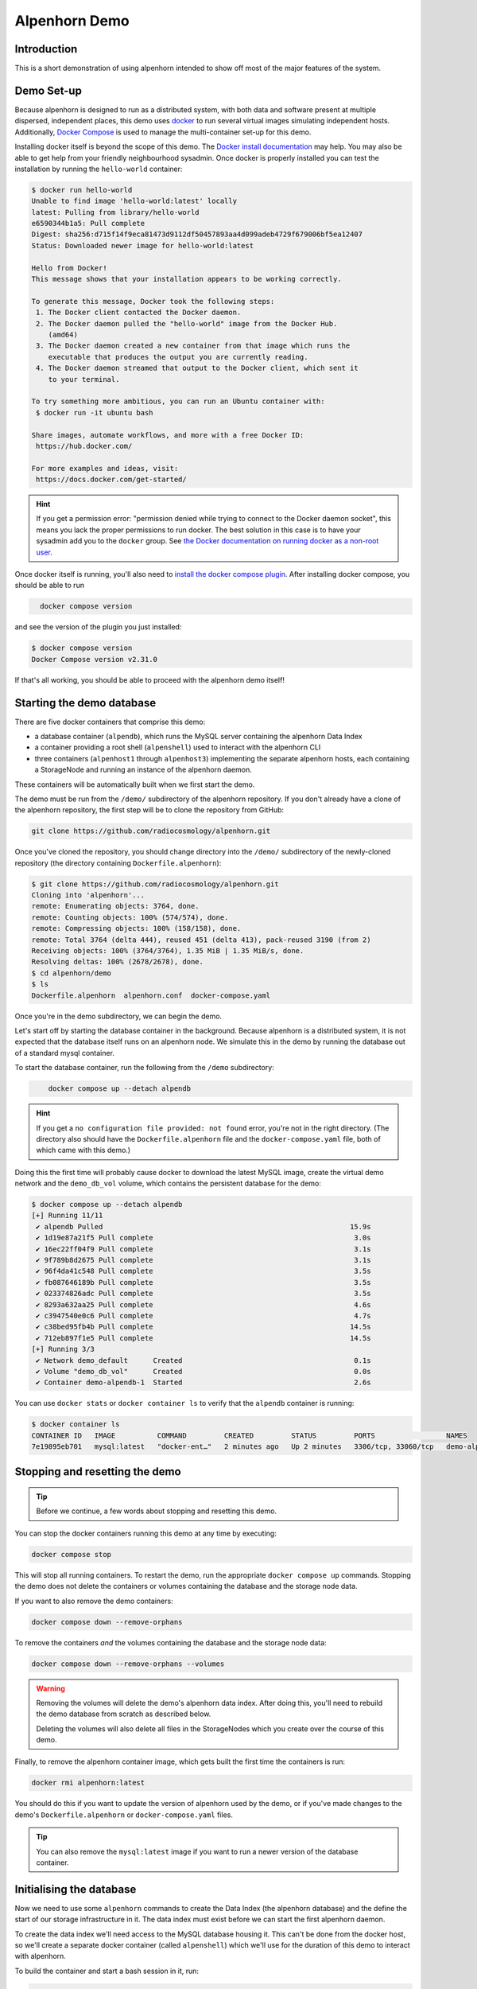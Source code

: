 Alpenhorn Demo
==============

Introduction
------------

This is a short demonstration of using alpenhorn intended to show off
most of the major features of the system.

Demo Set-up
-----------

Because alpenhorn is designed to run as a distributed system, with both
data and software present at multiple dispersed, independent places,
this demo uses `docker <https://docs.docker.com/>`__ to run several
virtual images simulating independent hosts. Additionally, `Docker
Compose <https://docs.docker.com/compose/>`__ is used to manage the
multi-container set-up for this demo.

Installing docker itself is beyond the scope of this demo. The `Docker
install
documentation <https://docs.docker.com/get-started/get-docker/>`__ may
help. You may also be able to get help from your friendly neighbourhood
sysadmin. Once docker is properly installed you can test the
installation by running the ``hello-world`` container:

.. code:: console
   :class: demohost

   $ docker run hello-world
   Unable to find image 'hello-world:latest' locally
   latest: Pulling from library/hello-world
   e6590344b1a5: Pull complete
   Digest: sha256:d715f14f9eca81473d9112df50457893aa4d099adeb4729f679006bf5ea12407
   Status: Downloaded newer image for hello-world:latest

   Hello from Docker!
   This message shows that your installation appears to be working correctly.

   To generate this message, Docker took the following steps:
    1. The Docker client contacted the Docker daemon.
    2. The Docker daemon pulled the "hello-world" image from the Docker Hub.
       (amd64)
    3. The Docker daemon created a new container from that image which runs the
       executable that produces the output you are currently reading.
    4. The Docker daemon streamed that output to the Docker client, which sent it
       to your terminal.

   To try something more ambitious, you can run an Ubuntu container with:
    $ docker run -it ubuntu bash

   Share images, automate workflows, and more with a free Docker ID:
    https://hub.docker.com/

   For more examples and ideas, visit:
    https://docs.docker.com/get-started/

.. hint::
   If you get a permission error: "permission denied while trying to connect
   to the Docker daemon socket", this means you lack the proper permissions to
   run docker.  The best solution in this case is to have your sysadmin add you
   to the ``docker`` group.  See `the Docker documentation on running docker as
   a non-root user
   <https://docs.docker.com/engine/install/linux-postinstall/#manage-docker-as-a-non-root-user>`__.

Once docker itself is running, you'll also need to `install the docker
compose plugin <https://docs.docker.com/compose/install/linux/>`__. After
installing docker compose, you should be able to run

.. code:: console
   :class: demohost

     docker compose version

and see the version of the plugin you just installed:

.. code:: console
   :class: demohost

   $ docker compose version
   Docker Compose version v2.31.0

If that's all working, you should be able to proceed with the alpenhorn
demo itself!

Starting the demo database
--------------------------

There are five docker containers that comprise this demo:

* a database container (``alpendb``), which runs the MySQL server containing
  the alpenhorn Data Index
* a container providing a root shell (``alpenshell``) used to interact
  with the alpenhorn CLI
* three containers (``alpenhost1`` through ``alpenhost3``) implementing the
  separate alpenhorn hosts, each containing a StorageNode and running an
  instance of the alpenhorn daemon.

These containers will be automatically built when we first start the
demo.

The demo must be run from the ``/demo/`` subdirectory of the alpenhorn
repository.  If you don't already have a clone of the alpenhorn repository,
the first step will be to clone the repository from GitHub:

.. code:: console
   :class: demohost

   git clone https://github.com/radiocosmology/alpenhorn.git

Once you've cloned the repository, you should change directory into the ``/demo/``
subdirectory of the newly-cloned repository (the directory containing
``Dockerfile.alpenhorn``):

.. code:: console
   :class: demohost

   $ git clone https://github.com/radiocosmology/alpenhorn.git
   Cloning into 'alpenhorn'...
   remote: Enumerating objects: 3764, done.
   remote: Counting objects: 100% (574/574), done.
   remote: Compressing objects: 100% (158/158), done.
   remote: Total 3764 (delta 444), reused 451 (delta 413), pack-reused 3190 (from 2)
   Receiving objects: 100% (3764/3764), 1.35 MiB | 1.35 MiB/s, done.
   Resolving deltas: 100% (2678/2678), done.
   $ cd alpenhorn/demo
   $ ls
   Dockerfile.alpenhorn  alpenhorn.conf  docker-compose.yaml

Once you're in the demo subdirectory, we can begin the demo.

Let's start off by starting the database container in the background.
Because alpenhorn is a distributed system, it is not expected that the
database itself runs on an alpenhorn node. We simulate this in the demo
by running the database out of a standard mysql container.

To start the database container, run the following from the ``/demo``
subdirectory:

.. code:: console
   :class: demohost

       docker compose up --detach alpendb

.. hint::
   If you get a ``no configuration file provided: not found`` error, you're
   not in the right directory. (The directory also should have the
   ``Dockerfile.alpenhorn`` file and the ``docker-compose.yaml`` file, both
   of which came with this demo.)

Doing this the first time will probably cause docker to download the
latest MySQL image, create the virtual demo network and the ``demo_db_vol``
volume, which contains the persistent database for the demo:

.. code:: console
   :class: demohost

   $ docker compose up --detach alpendb
   [+] Running 11/11
    ✔ alpendb Pulled                                                           15.9s
    ✔ 1d19e87a21f5 Pull complete                                                3.0s
    ✔ 16ec22ff04f9 Pull complete                                                3.1s
    ✔ 9f789b8d2675 Pull complete                                                3.1s
    ✔ 96f4da41c548 Pull complete                                                3.5s
    ✔ fb087646189b Pull complete                                                3.5s
    ✔ 023374826adc Pull complete                                                3.5s
    ✔ 8293a632aa25 Pull complete                                                4.6s
    ✔ c3947540e0c6 Pull complete                                                4.7s
    ✔ c38bed95fb4b Pull complete                                               14.5s
    ✔ 712eb897f1e5 Pull complete                                               14.5s
   [+] Running 3/3
    ✔ Network demo_default      Created                                         0.1s
    ✔ Volume "demo_db_vol"      Created                                         0.0s
    ✔ Container demo-alpendb-1  Started                                         2.6s

You can use ``docker stats`` or ``docker container ls`` to verify that the
``alpendb`` container is running:

.. code:: console
   :class: demohost

   $ docker container ls
   CONTAINER ID   IMAGE          COMMAND         CREATED         STATUS         PORTS                 NAMES
   7e19895eb701   mysql:latest   "docker-ent…"   2 minutes ago   Up 2 minutes   3306/tcp, 33060/tcp   demo-alpendb-1

Stopping and resetting the demo
-------------------------------

.. tip::
   Before we continue, a few words about stopping and resetting this demo.

You can stop the docker containers running this demo at any time by
executing:

.. code:: console
   :class: demohost

   docker compose stop

This will stop all running containers. To restart the demo, run the
appropriate ``docker compose up`` commands. Stopping the demo does not
delete the containers or volumes containing the database and the storage
node data.

If you want to also remove the demo containers:

.. code:: console
   :class: demohost

   docker compose down --remove-orphans

To remove the containers *and* the volumes containing the database and
the storage node data:

.. code:: console
   :class: demohost

   docker compose down --remove-orphans --volumes

.. warning::
   Removing the volumes will delete the demo's alpenhorn data index.  After
   doing this, you'll need to rebuild the demo database from scratch as
   described below.

   Deleting the volumes will also delete all files in the StorageNodes which
   you create over the course of this demo.

Finally, to remove the alpenhorn container image, which gets built the
first time the containers is run:

.. code:: console
   :class: demohost

   docker rmi alpenhorn:latest

You should do this if you want to update the version of alpenhorn used
by the demo, or if you've made changes to the demo's
``Dockerfile.alpenhorn`` or ``docker-compose.yaml`` files.

.. tip::
   You can also remove the ``mysql:latest`` image if you want to run a newer
   version of the database container.

Initialising the database
-------------------------

Now we need to use some ``alpenhorn`` commands to create the Data Index
(the alpenhorn database) and the define the start of our storage
infrastructure in it. The data index must exist before we can start the
first alpenhorn daemon.

To create the data index we'll need access to the MySQL database housing it.
This can't be done from the docker host, so we'll create a separate docker
container (called ``alpenshell``) which we'll use for the duration of this
demo to interact with alpenhorn.

To build the container and start a bash session in it, run:

.. code:: console
   :class: demohost

   docker compose run --rm alpenshell

.. note::
   The ``--rm`` option here means docker will delete the container when
   you exit it, preventing "orphan" containers.  If you forget to do this,
   and end up with warnings about orphan containers as a result, you can
   always add ``--remove-orphans`` to the command to remove the old containers.

Running this the first time will cause docker compose to build the
``alpenhorn`` docker image. This may take some time. Eventually you
should be presented with a bash prompt as root inside the ``alpenshell``
container:

.. code:: console
   :class: demohost

   $ docker compose run --rm alpenshell
   [+] Creating 1/1
    ✔ Container demo-alpendb-1  Running                                                                                     0.0s
   [+] Running 1/1
    ! alpenshell Warning pull access denied for alpenhorn, repository does not exist or may require ...                     1.1s
   [+] Building 13.4s (4/15)                                                                                      docker:default
   [+] Building 79.8s (17/17) FINISHED                                                                            docker:default
    => [alpenshell internal] load build definition from Dockerfile.alpenhorn                                                0.0s
    => => transferring dockerfile: 1.20kB                                                                                   0.0s
    => [alpenshell internal] load metadata for docker.io/library/python:latest                                              1.2s
    => [alpenshell internal] load .dockerignore                                                                             0.0s
    => => transferring context: 2B                                                                                          0.0s
    => [alpenshell internal] load build context                                                                             0.9s
    => => transferring context: 5.97MB                                                                                      0.9s
    => [alpenshell  1/11] FROM docker.io/library/python:latest@sha256:c33390eacee652aecb774f9606c263b4f76415bc83926a6777e  18.8s
    => => resolve docker.io/library/python:latest@sha256:c33390eacee652aecb774f9606c263b4f76415bc83926a6777ede0f853c6bc19   0.0s
    => => sha256:ca513cad200b13ead2c745498459eed58a6db3480e3ba6117f854da097262526 64.39MB / 64.39MB                         1.8s
    => => sha256:c33390eacee652aecb774f9606c263b4f76415bc83926a6777ede0f853c6bc19 10.04kB / 10.04kB                         0.0s
    => => sha256:1dc5d6fc8bbd1dd9e0f4a202e99e03fe9575010057e730426c379da106ad446b 6.26kB / 6.26kB                           0.0s
    => => sha256:cf05a52c02353f0b2b6f9be0549ac916c3fb1dc8d4bacd405eac7f28562ec9f2 48.49MB / 48.49MB                         1.5s
    => => sha256:63964a8518f54dc31f8df89d7f06714c7a793aa1aa08a64ae3d7f4f4f30b4ac8 24.01MB / 24.01MB                         0.9s
    => => sha256:9ceebdae2d382eb0a06dfb69d15f21a14cb8dd4e369cc93df299fb4fd9c6183b 2.32kB / 2.32kB                           0.0s
    => => sha256:c187b51b626e1d60ab369727b81f440adea9d45e97a45e137fc318be0bb7f09f 211.36MB / 211.36MB                       4.7s
    => => sha256:776493ee5e4c0d0be79a520728d8e75ad7875d3d0a20c559719ce4bdbfd1135a 6.16MB / 6.16MB                           1.8s
    => => extracting sha256:cf05a52c02353f0b2b6f9be0549ac916c3fb1dc8d4bacd405eac7f28562ec9f2                                2.8s
    => => sha256:39ca2d92e12971b595d75bc8a5333312290333b9697057fbc650aa59b5e0d79f 27.38MB / 27.38MB                         2.6s
    => => sha256:ab89b311642188180787ced631a8b087ec24cc326cc76f84a4c2cd9cf30170a1 250B / 250B                               2.0s
    => => extracting sha256:63964a8518f54dc31f8df89d7f06714c7a793aa1aa08a64ae3d7f4f4f30b4ac8                                0.7s
    => => extracting sha256:ca513cad200b13ead2c745498459eed58a6db3480e3ba6117f854da097262526                                3.2s
    => => extracting sha256:c187b51b626e1d60ab369727b81f440adea9d45e97a45e137fc318be0bb7f09f                                7.8s
    => => extracting sha256:776493ee5e4c0d0be79a520728d8e75ad7875d3d0a20c559719ce4bdbfd1135a                                0.4s
    => => extracting sha256:39ca2d92e12971b595d75bc8a5333312290333b9697057fbc650aa59b5e0d79f                                1.0s
    => => extracting sha256:ab89b311642188180787ced631a8b087ec24cc326cc76f84a4c2cd9cf30170a1                                0.0
    => [alpenshell  2/11] RUN apt-get update && apt-get install --no-install-recommends -y     vim     ssh     rsync       14.3s
    => [alpenshell  3/11] RUN pip install --no-cache-dir mysqlclient                                                        8.0s
    => [alpenshell  4/11] RUN ssh-keygen -t rsa -N '' -f /root/.ssh/id_rsa                                                  1.2s
    => [alpenshell  5/11] RUN cp /root/.ssh/id_rsa.pub /root/.ssh/authorized_keys                                           0.5s
    => [alpenshell  6/11] RUN echo 'Host *\n    StrictHostKeyChecking no\n' > /root/.ssh/config                             0.6s
    => [alpenshell  7/11] COPY demo/alpenhorn.conf /etc/alpenhorn/alpenhorn.conf                                            0.1s
    => [alpenshell  8/11] RUN mkdir /var/log/alpenhorn                                                                      0.4s
    => [alpenshell  9/11] COPY examples/pattern_importer.py /root/python/pattern_importer.py                                0.1s
    => [alpenshell 10/11] ADD . /build                                                                                      0.4s
    => [alpenshell 11/11] RUN cd /build && pip install .                                                                   32.7s
    => [alpenshell] exporting to image                                                                                      1.2s
    => => exporting layers                                                                                                  1.2s
    => => writing image sha256:fd14160332396a1c20e3fc322dfa041887d0df81d362664be82fc2637df0e57c                             0.0s
    => => naming to docker.io/library/alpenhorn                                                                             0.0s
    => [alpenshell] resolving provenance for metadata file
    root@alpenshell:/#

Once at the root prompt, we can build the data index and start
populating it.

.. tip::
   You can log out of this ``alpenshell`` container at any time during the demo.  To later re-enter it,
   simply run the ``docker compose run --rm alpenshell`` command again.

Setting up the data index
~~~~~~~~~~~~~~~~~~~~~~~~~

Creating the data index is simple, and can be accomplished by running the following
command with the ``alpenhorn`` CLI utility:

.. code:: console
   :class: demoshell

   alpenhorn db init

.. hint::
   Remember that all these ``alpenhorn`` commands need to be run inside the
   ``alpenshell`` container that we started in the last section.

On successful completion, the ``db init`` command will report the version of the
database schema used to create the Data Index:

.. code:: console
   :class: demoshell

   root@alpenshell:/# alpenhorn db init
   Data Index version 2 initialised.

.. tip::
   It's worth pointing out at this point that the ``alpenhorn`` CLI can be run from
   anywhere that has access to the alpenhorn database.  It's explicitly not necessary
   to run the CLI on a host which contains a StorageNode (or is running the daemon),
   even when using the CLI to run commands which affect that StorageNode or daemon.

Setting up the import extension
~~~~~~~~~~~~~~~~~~~~~~~~~~~~~~~

Because alpenhorn is data agnostic, it doesn't have any facilities
out-of-the-box to import files. To be able to import files, alpenhorn
needs one or more "import-detect extensions" to be loaded. For the
purposes of this demo, we'll use the simple ``pattern_importer`` example
extension provided in the ``/examples`` directory. This extension has
already been incorporated into the alpenhorn container image that we're
running, and alpenhorn has been set up to use it.

.. hint::
   The reason alpenhorn is aware of the ``pattern_importer`` extension is
   because it is listed as an extension to load in the alpenhorn config file,
   which is available in the ``alpenshell`` at ``/etc/alpenhorn/alpenhorn.conf``.

   You can also take a look at it on the docker host, in the ``/demo/``
   subdirectory out of which you're running this demo.

As explained in the documentation for the ``pattern_importer`` example, the
extension adds four new tables to the alpenhorn Data Index: ``AcqData``,
``AcqType``, ``FileData``, and ``FileType``.  Adding extra tables to the Data
Index is permitted, but caution must be used to prevent name clashes with
alpenhorn's own tables, and tables from other potential extensions.
Fortunately, for the simple case in this demo, we don't have to worry about that.

To initialise the database for the extension, run the ``demo_init``
function provided by the extension:

.. code:: console
   :class: demoshell

   python -c 'import pattern_importer; pattern_importer.demo_init()'

If you get a ``ModuleNotFoundError: No module named 'pattern_importer'``
error, you're probably not executing this command in the root-shell in
the ``alpenshell`` container.

You should see a success message:

.. code:: console
   :class: demoshell

   root@alpenshell:/# python -c 'import pattern_importer; pattern_importer.demo_init()'
   Plugin init complete.

Create the first StorageNode
~~~~~~~~~~~~~~~~~~~~~~~~~~~~

We need to start with a place to put some files. We'll create the first
`StorageNode`, which will be hosted on ``alpenhost1``. Before we can do
that, though we first need to create a `StorageGroup` to house the
node. Every `StorageNode` needs to be contained in a `StorageGroup`.
Typically each group contains only a single node, but certain group
classes support or require multiple nodes (such as the transport group
that we'll create later).

To create the group, which we'll call ``demo_storage1``, run:

.. code:: console
   :class: demoshell

   alpenhorn group create demo_storage1

This should create the group:

.. code:: console
   :class: demoshell

   root@alpenshell:/# alpenhorn group create demo_storage1
   Created storage group "demo_storage1".

.. hint::
   If instead you get an error: ``Error: Group "demo_storage1" already exists.``
   then likely you're trying to run this demo using an old instance of the database.
   In this case, you can stop the demo and delete the old database volume as
   explained above, if you want to start with a clean demo.

Now that the group is created, we can create a node within it. We'll
also call the node ``demo_storage1``. (By convention, when a
StorageGroup contains only one StorageNode, the node and group have the
same name, though that's not required.)

.. code:: console
   :class: demoshell

   alpenhorn node create demo_storage1 --group=demo_storage1 --auto-import --root=/data --host=alpenhost1

This command will create a new StorageNode called ``demo_storage1`` and
put it in the identically-named group. Auto-import (automatic monitoring for
new files) will be turned on; the mount point in the filesystem will be set
to ``/data`` and we declare it to be available on host ``alpenhost1``:

.. code:: console
   :class: demoshell

   root@alpenshell:/# alpenhorn node create demo_storage1 --group=demo_storage1 --auto-import
                 --root=/data --host=alpenhost1
   Created storage node "demo_storage1".

That's enough to get us started.

.. tip::
   You will be issuing a lot of ``alpenhorn`` commands over the course of
   this demo. We suggest leaving the ``alpenshell`` prompt open to make it more
   convenient to issue them.  If you ever need to re-open the shell, remember
   you can run ``docker compose run alpenshell`` again to re-enter it.

Start the first daemon
----------------------

Now it's time to start the first daemon. The alpenhorn container is
set-up to run the alpenhorn daemon automatically. Start it by running
the ``docker compose up`` command:

.. code:: console
   :class: demohost

   docker compose up --detach alpenhost1

Note: if you're following along with this demo, the database container
should already be running:

.. code:: console
   :class: demohost

   $ docker compose up --detach alpenhost1
   [+] Running 2/2
    ✔ Container demo-alpendb-1   Running                                                         0.0s
    ✔ Container demo-alpenhost1-1  Started                                                       0.4s

(If the database container is not running, docker compose will start it
first).

You should now check the logs for the daemon:

.. code:: console
   :class: demohost

   docker compose logs alpenhost1

(You can add ``--follow`` if you wish to have the logs continuously
update.) You'll see the alpenhorn daemon start up:

.. code:: console
   :class: demohost

   alpenhost1-1  | Feb 21 00:38:32 INFO >> [MainThread] Alpenhorn start.
   alpenhost1-1  | Feb 21 00:38:32 INFO >> [MainThread] Loading config file /etc/alpenhorn/alpenhorn.conf
   alpenhost1-1  | Feb 21 00:38:32 INFO >> [MainThread] Loading extension pattern_importer
   alpenhost1-1  | Feb 21 00:38:32 INFO >> [Worker#1] Started.
   alpenhost1-1  | Feb 21 00:38:32 INFO >> [Worker#2] Started.

Two worker threads are started because that's what's specified in the
``alpenhornd.conf`` file. It has also loaded the ``pattern_exporter``
extension, since that's also specified in the config file.

Almost immediately, the daemon will notice that there are no *active*
nodes on ``alpenhost1``. It will perform this check roughly every ten
seconds, which is the update interval time set in the ``alpenhornd.conf`` file.

.. code:: console
   :class: demohost

   alpenhost1-1  | Feb 21 00:38:32 WARNING >> [MainThread] No active nodes on host (alpenhost1)!
   alpenhost1-1  | Feb 21 00:38:32 INFO >> [MainThread] Main loop execution was 0.0s.
   alpenhost1-1  | Feb 21 00:38:32 INFO >> [MainThread] Tasks: 0 queued, 0 deferred, 0 in-progress on 2 workers
   alpenhost1-1  | Feb 21 00:38:42 WARNING >> [MainThread] No active nodes on host (alpenhost1)!
   alpenhost1-1  | Feb 21 00:38:42 INFO >> [MainThread] Main loop execution was 0.0s.
   alpenhost1-1  | Feb 21 00:38:42 INFO >> [MainThread] Tasks: 0 queued, 0 deferred, 0 in-progress on 2 workers

We can fix this by activating the node we created.

In the ``alpenshell`` container, at the root prompt, we can now activate the
node:

.. code:: console
   :class: demoshell

   alpenhorn node activate demo_storage1

Alpenhorn will acknowledge the command:

.. code:: console
   :class: demoshell

   root@alpenshell:/# alpenhorn node activate demo_storage1
   Storage node "demo_storage1" activated.

Now the daemon will find the active node, but there's still a problem:

.. code:: console
   :class: demohost

   alpenhost1-1  | Feb 21 00:40:22 INFO >> [MainThread] Node "demo_storage1" now available.
   alpenhost1-1  | Feb 21 00:40:22 WARNING >> [MainThread] Node file "/data/ALPENHORN_NODE" could not be read.
   alpenhost1-1  | Feb 21 00:40:22 WARNING >> [MainThread] Ignoring node "demo_storage1": not initialised.
   alpenhost1-1  | Feb 21 00:40:22 INFO >> [MainThread] Main loop execution was 0.0s.
   alpenhost1-1  | Feb 21 00:40:22 INFO >> [MainThread] Tasks: 0 queued, 0 deferred, 0 in-progress on 2 workers

We need to initialise the node so ``alpenhorn`` can use it. In this
case, we could do this by manually creating the ``/data/ALPENHORN_NODE``
file that it can't find. But, generally, it's easier to get alpenhorn
to initialise the node for us:

.. code:: console
   :class: demoshell

   alpenhorn node init demo_storage1

The initialisation is not performed by the alpenhorn CLI.  Instead the
CLI will create a request in the database to initialise the node:

.. code:: console
   :class: demoshell

   root@alpenshell:/# alpenhorn node init demo_storage1
   Requested initialisation of Node "demo_storage1".

.. tip::
   A node only ever needs to be initialised once, when it is first created,
   but it's always safe to run this command: a request to initialise an
   already-initialised node is simply ignored.

The daemon on ``alpenhost1`` will notice this request and you should see the
node being initialised by one of the daemon workers:

.. code:: console
   :class: demohost

   alpenhost1-1  | Feb 21 00:40:52 INFO >> [MainThread] Node "demo_storage1" now available.
   alpenhost1-1  | Feb 21 00:40:52 WARNING >> [MainThread] Node file "/data/ALPENHORN_NODE" could not be read.
   alpenhost1-1  | Feb 21 00:40:52 INFO >> [MainThread] Requesting init of node "demo_storage1".
   alpenhost1-1  | Feb 21 00:40:52 INFO >> [MainThread] Main loop execution was 0.0s.
   alpenhost1-1  | Feb 21 00:40:52 INFO >> [Worker#1] Beginning task Init Node "demo_storage1"
   alpenhost1-1  | Feb 21 00:40:52 INFO >> [MainThread] Tasks: 0 queued, 0 deferred, 1 in-progress on 2 workers
   alpenhost1-1  | Feb 21 00:40:52 WARNING >> [Worker#1] Node file "/data/ALPENHORN_NODE" could not be read.
   alpenhost1-1  | Feb 21 00:40:52 WARNING >> [Worker#1] Node file "/data/ALPENHORN_NODE" could not be read.
   alpenhost1-1  | Feb 21 00:40:52 INFO >> [Worker#1] Node "demo_storage1" initialised.
   alpenhost1-1  | Feb 21 00:40:52 INFO >> [Worker#1] Finished task: Init Node "demo_storage1"

After initialisation is complete, the daemon will finally be happy with
the Storage Node and start the auto-import monitor. The start of
auto-import triggers a "catch-up" job which searches for unknown,
pre-existing files that need import. As this is an empty node, though,
it won't find anything:

.. code:: console
   :class: demohost

   alpenhost1-1  | Feb 21 00:41:02 INFO >> [MainThread] Node "demo_storage1" now available.
   alpenhost1-1  | Feb 21 00:41:02 INFO >> [MainThread] Group "demo_storage1" now available.
   alpenhost1-1  | Feb 21 00:41:02 INFO >> [MainThread] Watching node "demo_storage1" root "/data" for auto import.
   alpenhost1-1  | Feb 21 00:41:02 INFO >> [Worker#1] Beginning task Catch-up on demo_storage1
   alpenhost1-1  | Feb 21 00:41:02 INFO >> [Worker#1] Scanning "." on "demo_storage1" for new files.
   alpenhost1-1  | Feb 21 00:41:02 INFO >> [Worker#1] Scanning ".".
   alpenhost1-1  | Feb 21 00:41:02 INFO >> [Worker#1] Finished task: Catch-up on demo_storage1
   alpenhost1-1  | Feb 21 00:41:02 INFO >> [MainThread] Node demo_storage1: 46.77 GiB available.
   alpenhost1-1  | Feb 21 00:41:02 INFO >> [MainThread] Updating node "demo_storage1".
   alpenhost1-1  | Feb 21 00:41:02 INFO >> [MainThread] Updating group "demo_storage1".
   alpenhost1-1  | Feb 21 00:41:02 INFO >> [MainThread] Main loop execution was 0.0s.
   alpenhost1-1  | Feb 21 00:41:02 INFO >> [MainThread] Tasks: 1 queued, 0 deferred, 0 in-progress on 2 workers

It will also run a job to see if there's anything needing clean-up on the
node. This "tidy up" job helps the alpenhorn daemon recover from
unexpected crashes by looking for and removing temporary files which the
alpenhorn daemon may have not been able to clean up the last time it ran.
The job is generally run when a node first becomes available to the daemon,
and then periodically after that. Again, because this is a brand-new node,
there isn't anything needing tidying:

.. code:: console
   :class: demohost

   alpenhost1-1  | Feb 21 00:41:02 INFO >> [Worker#2] Beginning task Tidy up demo_storage1
   alpenhost1-1  | Feb 21 00:41:02 INFO >> [Worker#2] Finished task: Tidy up demo_storage1
   alpenhost1-1  | Feb 21 00:41:12 INFO >> [MainThread] Node demo_storage1: 46.77 GiB available.
   alpenhost1-1  | Feb 21 00:41:12 INFO >> [MainThread] Updating node "demo_storage1".
   alpenhost1-1  | Feb 21 00:41:12 INFO >> [MainThread] Updating group "demo_storage1".
   alpenhost1-1  | Feb 21 00:41:12 INFO >> [MainThread] Main loop execution was 0.0s.
   alpenhost1-1  | Feb 21 00:41:12 INFO >> [MainThread] Tasks: 0 queued, 0 deferred, 0 in-progress on 2 workers

Importing files
---------------

Let's experiment now with importing files into alpenhorn, using both the
auto-import system and manually importing them.

What kind of files can be imported?
~~~~~~~~~~~~~~~~~~~~~~~~~~~~~~~~~~~

As mentioned before, alpenhorn itself is agnostic to data file contents.
All decisions on which files are imported into the data index are made
by the import detect extensions, which can be tailored to the specific
data being managed. For this demo, the only import detect function we're
using is the example ``pattern_importer`` extension. This extension uses
a regular expressions to match against the pathnames of candidate files
to determine whether they should be imported or not.

The ``demo_init`` function that we called earlier to initialise the
database for this demo, added one allowed ArchiveAcq name pattern
consisting of a nested directory tree with the date: ``YYYY/MM/DD`` and
two allowed ArchiveFile name patterns. The first of these is a file
called "meta.txt" in the top acquisition directory
(i.e. ``YYYY/MM/DD/meta.txt``), which provides metadata for our notional
acquisition, and then data files with the time of day, sorted further
into hourly directories (i.e. ``YYYY/MM/DD/hh/mmss.dat``).

It bears repeating: the *contents* of these files are not interesting to
alpenhorn per se, but an import detect extension may be implemented
which inspects the data of the files being imported, if desired.

We'll continue this demo by creating files with the above-mentioned
naming conventions, without much concern about the file contents.

Auto-importing files and lock files
~~~~~~~~~~~~~~~~~~~~~~~~~~~~~~~~~~~

Let's start with auto-importing files. When auto-import is turned on for
a node, like it has been for our ``demo_storage1`` node, then files will
automatically be discovered by alpenhorn as they are added to the node
filesystem.

Care must be taken when writing files to a node filesystem when
auto-import is turned on to prevent alpenhorn from trying to import a
file before it is fully written. To prevent this from happening, before
creating a file on the node filesystem, we can create a *lock file*.

For a file at the path ``AAA/BBB/name.ext``, the corresponding lock file
will be called ``AAA/BBB/.name.ext.lock`` (i.e. the name of a lock file
is the name of the file it's locking plus a leading ``.`` and a
``.lock`` suffix.

Let's create the first file we want to import into alpenhorn, first
creating it's lockfile. To do this, we'll have to log into the ``alpenhost1``
container, to gain access to the ``demo_storage1`` filesystem.  We can
start a shell in the running container using ``docker exec``:

.. code:: console
   :class: demohost

   docker compose exec alpenhost1 bash -l


Once in this root shell on ``alpenhost1``, we can create the first of our files:

.. code:: console
   :class: demonode1

   cd /data
   mkdir -p 2025/02/21
   touch 2025/02/21/.meta.txt.lock
   echo "This is the first acquisition in the alpenhorn demo" > 2025/02/21/meta.txt


.. hint::
   If the ``cd`` command returns a "No such file or directory" error, then you're
   probably trying to create the file in the ``alpenshell`` container.  That container
   doesn't have access to the ``demo_storage1`` filesystem.  You need to create the
   files inside the ``alpenhost1`` container, which you can access using the
   ``docker compose exec`` command provided above.

When creating the file in this last step, you'll see alpenhorn notice
the file, but skip it because it's locked:

.. code:: console
   :class: demohost

   alpenhost1-1  | Feb 21 23:04:21 INFO >> [Worker#1] Beginning task Import 2025/02/21/meta.txt on demo_storage1
   alpenhost1-1  | Feb 21 23:04:21 INFO >> [Worker#1] Skipping "2025/02/21/meta.txt": locked.
   alpenhost1-1  | Feb 21 23:04:21 INFO >> [Worker#1] Finished task: Import 2025/02/21/meta.txt on demo_storage1

.. note::
   In some cases file creation can cause multiple import requests to
   be scheduled. This is harmless: alpenhorn is prepared to handle multiple
   simultaneous attempts to import the same file and will only ever import
   a file once.

Once the file has been created, the lock file can be deleted, to trigger
import of the file:

.. code:: console
   :class: demonode1

   rm -f 2025/02/21/.meta.txt.lock

This will trigger alpenhorn to finally actually import the file:

.. code:: console
   :class: demohost

   alpenhost1-1  | Feb 21 23:07:07 INFO >> [Worker#1] Beginning task Import 2025/02/21/meta.txt on demo_storage1
   alpenhost1-1  | Feb 21 23:07:07 INFO >> [Worker#1] Acquisition "2025/02/21" added to DB.
   alpenhost1-1  | Feb 21 23:07:07 INFO >> [Worker#1] File "2025/02/21/meta.txt" added to DB.
   alpenhost1-1  | Feb 21 23:07:07 INFO >> [Worker#1] Imported file copy "2025/02/21/meta.txt" on node "demo_storage1".
   alpenhost1-1  | Feb 21 23:07:07 INFO >> [Worker#1] Finished task: Import 2025/02/21/meta.txt on demo_storage1

Note here that the the three lines in the middle of the daemon output
above indicate that the daemon has created three new records in the
database:

- an ``ArchiveAcq`` record for the new acquisition, with name ``2025/02/21``
- an ``ArchiveFile`` record for the new file, with name ``21/meta.txt``
  in the new acquisition
- an ``ArchiveFileCopy`` record recording that a copy of the newly-created
  ``ArchiveFile`` exists on ``demo_storage1``

You can use the alpenhorn CLI to see that this file is now present on
the ``demo_storage1`` node:

.. code:: console
   :class: demoshell

   root@alpenshell:/# alpenhorn node stats
   Name             File Count    Total Size    % Full
   -------------  ------------  ------------  --------
   demo_storage1             1          51 B         -
   root@alpenshell:/# alpenhorn file list --node=demo_storage1 --details
   File                 Size    MD5 Hash                          Registration Time             State    Size on Node
   -------------------  ------  --------------------------------  ----------------------------  -------  --------------
   2025/02/21/meta.txt  51 B    c2607e3dbaf6a1e2467b82c6a79f6b46  Fri Feb 21 23:07:08 2025 UTC  Healthy  4.000 kiB

Auto-importing files and temporary names
~~~~~~~~~~~~~~~~~~~~~~~~~~~~~~~~~~~~~~~~

Another option for writing files to a node filesystem when auto-import
is turned on, is to use a temporary name for the file which will cause
alpenhorn to decline to import the file. The import extensions which
you're using may provide a namespace for such files, as is the case with
this demo and the ``pattern_importer`` which has been configured: any
filename which does not match the patterns which were defined by the
``pattern_importer.demo_init`` function would work.

Whether or not your import extensions don't have provisions for omitting
files based on pathname, another option is to use a leading dot in the
filename of a file you're creating: alpenhorn will never import a file
whose first character is a ``.`` (dot). Note: this is only true of *file*
names: alpenhorn is still willing to import paths which contain
*directories* with leading dots in their names, assuming such names are
acceptable to at least one of your import extensions.

As an example, let's create a ``.dat`` file with a temporary name by
appending, say, ``.temp`` to the name of the file we want to create.
In the ``alpenhost1`` container:

.. code:: console
   :class: demonode1

   cd /data
   mkdir 2025/02/21/23
   echo "0 1 2 3 4 5" > 2025/02/21/23/1324.dat.temp

This file creation will be noticed by alpenhorn, but no import will
occur, because the ``pattern_exporter`` won't accept the name as valid:

.. code:: console
   :class: demohost

   alpenhost1-1  | Feb 21 23:51:59 INFO >> [Worker#1] Beginning task Import 2025/02/21/23/1324.dat.temp on demo_storage1
   alpenhost1-1  | Feb 21 23:51:59 INFO >> [Worker#1] Not importing non-acquisition path: 2025/02/21/23/1324.dat.temp
   alpenhost1-1  | Feb 21 23:51:59 INFO >> [Worker#1] Finished task: Import 2025/02/21/23/1324.dat.temp on demo_storage1

The message "Not importing non-acquisition path" means no import
extension indicated to alpenhorn that the file should be imported. If,
instead, we had used a temporary filename with a leading dot, say,
``/data/2025/02/21/23/.1324.dat``, an import task wouldn't have even
been made, since alpenhorn would have rejected the file name earlier,
before it got around to attempting to import the file.

After file is fully written, it can be moved to the correct name. On
most filesystems, this is an atomic operation:

.. code:: console
   :class: demonode1

   mv 2025/02/21/23/1324.dat.temp 2025/02/21/23/1324.dat

.. hint::
   By "atomic operation" we mean: on most filesystems there is never
   a time during execution of the ``mv`` command when the destination
   filename ``2025/02/21/23/1324.dat`` refers to a partial file.  Either
   the destination file doesn't exist, or it exists and is complete.

This will trigger import of the file:

.. code:: console
   :class: demohost

   alpenhost1-1  | Feb 21 23:52:20 INFO >> [Worker#2] Beginning task Import 2025/02/21/23/1324.dat on demo_storage1
   alpenhost1-1  | Feb 21 23:52:20 INFO >> [Worker#2] File "2025/02/21/23/1324.dat" added to DB.
   alpenhost1-1  | Feb 21 23:52:20 INFO >> [Worker#2] Imported file copy "2025/02/21/23/1324.dat" on node "demo_storage1".
   alpenhost1-1  | Feb 21 23:52:20 INFO >> [Worker#2] Finished task: Import 2025/02/21/23/1324.dat on demo_storage1

Unlike when we imported the first file, now only two new records are
created in the database, because the ``ArchiveAcq`` record already exists:

- an ``ArchiveFile`` for the new file
- an ``ArchiveFileCopy`` for the copy of the new file on ``demo_storage1``

Now there are two files on the node:

.. code:: console
   :class: demoshell

   root@alpenshell:/# alpenhorn node stats
   Name             File Count    Total Size    % Full
   -------------  ------------  ------------  --------
   demo_storage1             2          63 B         -
   root@alpenshell:/# alpenhorn file list --node=demo_storage1 --details
   File                    Size    MD5 Hash                          Registration Time             State    Size on Node
   ----------------------  ------  --------------------------------  ----------------------------  -------  --------------
   2025/02/21/23/1324.dat  12 B    4c79018e00ddef11af0b9cfc14dd3261  Fri Feb 21 23:52:21 2025 UTC  Healthy  4.000 kiB
   2025/02/21/meta.txt     51 B    c2607e3dbaf6a1e2467b82c6a79f6b46  Fri Feb 21 23:07:08 2025 UTC  Healthy  4.000 kiB

Manually importing files
~~~~~~~~~~~~~~~~~~~~~~~~

Let's now turn to the case where we *don't* have auto-import turned on
for a node. In this case there's no difficulty writing to the node,
since filesystem events won't trigger automatic attempts to import
files.

First, turn off auto-import on the node by modifying its properties:

.. code:: console
   :class: demoshell

   alpenhorn node modify demo_storage1 --no-auto-import

If you want, you can verify that auto-import has been turned off for the
node by checking its metadata after the ``modify`` command:

.. code:: console
   :class: demoshell

   root@alpenshell:/# alpenhorn node modify demo_storage1 --no-auto-import
   Node updated.
   root@alpenshell:/# alpenhorn node show demo_storage1
      Storage Node: demo_storage1
     Storage Group: demo_storage1
            Active: Yes
              Type: -
             Notes:
         I/O Class: Default

       Daemon Host: alpenhost1
    Log-in Address:
   Log-in Username:

       Auto-Import: Off
       Auto-Verify: Off
         Max Total: -
         Available: 46.47 GiB
     Min Available: -
      Last Checked: Sat Feb 22 00:03:36 2025 UTC

   I/O Config:

     none

With that done, let's create some more data files:

.. code:: console
   :class: demonode1

   cd /data
   echo "0 1 2 3 4 5" > 2025/02/21/23/1330.dat
   echo "3 4 5 6 7 8" > 2025/02/21/23/1342.dat
   echo "9 10 11 12 13" > 2025/02/21/23/1349.dat

None of these files have been added to the database. We can use the
alpenhorn CLI to see this: as far as alpenhorn is concerned, there are
still only two files on the node.

.. code:: console
   :class: demoshell

   root@alpenshell:/# alpenhorn node stats
   Name             File Count    Total Size    % Full
   -------------  ------------  ------------  --------
   demo_storage1             2          63 B         -

But, now that we've finished writing these files, we can tell alpenhorn
to import them. This can be done for an individual file:

.. code:: console
   :class: demoshell

   alpenhorn file import --register-new 2025/02/21/23/1330.dat demo_storage1

.. hint::
   The ``--register-new`` flag tells alpenhorn that it is allowed to create
   a new ``ArchiveFile`` (and, were it necessary, an ``ArchiveAcq`` record,
   too) for newly discovered files. Without this flag, alpenhorn will only
   import files which are already represented by an existing
   ``ArchiveFile``. This second mode is more appropriate in cases where a
   node should not be receiving new files.

The CLI will create an import request for this file:

.. code:: console
   :class: demoshell

   root@alpenshell:/# alpenhorn file import --register-new 2025/02/21/23/1330.dat demo_storage1
   Added new import request.

The import request should be shortly handled by the daemon:

.. code:: console
   :class: demoshell

   alpenhost1-1  | Feb 22 00:09:36 INFO >> [Worker#1] Beginning task Import 2025/02/21/23/1330.dat on demo_storage1
   alpenhost1-1  | Feb 22 00:09:36 INFO >> [Worker#1] File "2025/02/21/23/1330.dat" added to DB.
   alpenhost1-1  | Feb 22 00:09:36 INFO >> [Worker#1] Imported file copy "2025/02/21/23/1330.dat" on node "demo_storage1".
   alpenhost1-1  | Feb 22 00:09:36 INFO >> [Worker#1] Completed import request #2.
   alpenhost1-1  | Feb 22 00:09:36 INFO >> [Worker#1] Finished task: Import 2025/02/21/23/1330.dat on demo_storage1

It's also possible to tell alpenhorn to scan an entire directory for new
files:

.. code:: console
   :class: demoshell

   alpenhorn node scan demo_storage1 --register-new 2025/02/21

Which will add another import request:

.. code:: console
   :class: demoshell

   root@alpenshell:/# alpenhorn node scan demo_storage1 --register-new 2025/02/21
   Added request for scan of "2025/02/21" on Node "demo_storage1".

Now alpenhorn will scan the requested path and find the other two files
we just created:

.. code:: console
   :class: demohost

   alpenhost1-1  | Feb 22 00:12:56 INFO >> [Worker#2] Beginning task Scan "2025/02/21" on demo_storage1
   alpenhost1-1  | Feb 22 00:12:56 INFO >> [Worker#2] Scanning "2025/02/21" on "demo_storage1" for new files.
   alpenhost1-1  | Feb 22 00:12:56 INFO >> [Worker#2] Scanning "2025/02/21".
   alpenhost1-1  | Feb 22 00:12:56 INFO >> [Worker#2] Scanning "2025/02/21/23".
   alpenhost1-1  | Feb 22 00:12:56 INFO >> [Worker#1] Beginning task Import 2025/02/21/23/1349.dat on demo_storage1
   alpenhost1-1  | Feb 22 00:12:56 INFO >> [Worker#2] Completed import request #4.
   alpenhost1-1  | Feb 22 00:12:56 INFO >> [Worker#2] Finished task: Scan "2025/02/21" on demo_storage1
   alpenhost1-1  | Feb 22 00:12:56 INFO >> [Worker#2] Beginning task Import 2025/02/21/23/1342.dat on demo_storage1
   alpenhost1-1  | Feb 22 00:12:56 INFO >> [Worker#1] File "2025/02/21/23/1349.dat" added to DB.
   alpenhost1-1  | Feb 22 00:12:56 INFO >> [Worker#1] Imported file copy "2025/02/21/23/1349.dat" on node "demo_storage1".
   alpenhost1-1  | Feb 22 00:12:56 INFO >> [Worker#2] File "2025/02/21/23/1342.dat" added to DB.
   alpenhost1-1  | Feb 22 00:12:56 INFO >> [Worker#2] Imported file copy "2025/02/21/23/1342.dat" on node "demo_storage1".
   alpenhost1-1  | Feb 22 00:12:56 INFO >> [Worker#1] Finished task: Import 2025/02/21/23/1349.dat on demo_storage1
   alpenhost1-1  | Feb 22 00:12:56 INFO >> [Worker#2] Finished task: Import 2025/02/21/23/1342.dat on demo_storage1

Now there are five files on the storage node:

.. code:: console
   :class: demoshell

   root@alpenshell:/# alpenhorn node stats
   Name             File Count    Total Size    % Full
   -------------  ------------  ------------  --------
   demo_storage1             5         101 B         -

Syncing files between nodes
---------------------------

Let's now move on to syncing, or transferring, files between different
hosts.

Starting up the second and third nodes
~~~~~~~~~~~~~~~~~~~~~~~~~~~~~~~~~~~~~~

Before being able to transfer files, we need to create somewhere to
transfer them to. We'll start by creating the second storage node on the
second host:

.. code:: console
   :class: demoshell

   alpenhorn node create demo_storage2 --create-group --root=/data --host=alpenhost2

.. hint::
   The ``--create-group`` option to ``node create`` tells alpenhorn to also
   create a `StorageGroup` for the new node with the same name (i.e. the same
   thing we did manually for ``demo_storage1`` above)

This will create the second node:

.. code:: console
   :class: demoshell

   root@alpenshell:/# alpenhorn node create demo_storage2 --create-group --root=/data --host=alpenhost2
   Created storage group "demo_storage2".
   Created storage node "demo_storage2".

Let's also make sure this node gets initialised, though this won't
happen immediately, since we haven't activated the Storage Node, nor are
we running the second daemon yet.

.. code:: console
   :class: demoshell

   alpenhorn node init demo_storage2

.. hint::
   Requests created by the alpenhorn CLI, be they initialisation requests,
   import requests, or transfer requests, do not require the target node to
   be active, nor do they require an alpenhorn daemon to be managing them.
   Requests made on inactive nodes will remain pending in the database
   until they can be handled by an alpenhorn daemon instance.

You can see pending requests, including this init request, using the
alpenhorn CLI:

.. code:: console
   :class: demoshell

   root@alpenshell:/# alpenhorn node show demo_storage2 --all
      Storage Node: demo_storage2
     Storage Group: demo_storage2
            Active: No
              Type: -
             Notes:
         I/O Class: Default

       Daemon Host: alpenhost2
    Log-in Address:
   Log-in Username:

       Auto-Import: Off
       Auto-Verify: Off
         Max Total: -
         Available: -
     Min Available: -
      Last Checked: -

   I/O Config:

     none

   Stats:

       Total Files: 0
        Total Size: -
             Usage: -%

   Pending import requests:

   Path         Scan    Register New    Request Time
   -----------  ------  --------------  -------------------
   [Node Init]  -       -               2025-02-26 22:54:14

   Pending outbound transfers:

   Dest. Group    Request Count    Total Size
   -------------  ---------------  ------------

   Auto-actions:

     none

.. note::
   Node init requests are handled, under the hood, as a special kind of
   import request, which is why the Node Init request appears in the import
   request table.

This node is initially empty:

.. code:: console
   :class: demoshell

   root@alpenshell:/# alpenhorn node stats
   Name             File Count    Total Size    % Full
   -------------  ------------  ------------  --------
   demo_storage1             5         101 B         -
   demo_storage2             0             -         -

Before starting transfers we have to record log-in details for the hosts
containing the nodes. alpenhorn uses SSH to log in to remote nodes when
performing transfers, meaning we need to specify a username and login-in
address for the node. For ``demo_storage1``, which is already active we
can do this by modifying the node record:

.. code:: console
   :class: demoshell

   alpenhorn node modify demo_storage1 --username root --address alpenhost1

For the second node, we can do it when we activate it. We could have
also specified these values when we created the node:

.. code:: console
   :class: demoshell

   alpenhorn node activate demo_storage2 --username root --address alpenhost2

.. tip::
   It's very important to distinguish the name used for a node's *host*
   (where the daemon managing the node is running) and the node's *address*
   (the name or IP address used by remote daemons to access the node via SSH).
   Often these two fields have the same value, but there's no requirement that
   they do.

Let's start up the second alpenhorn container to get the second node
running:

.. code:: console
   :class: demohost

   docker compose up --detach alpenhost2

You can monitor this nodes in the same way you did with alpenhost1:

.. code:: console
   :class: demohost

   docker compose logs alpenhost2

but it's also possible to monitor all nodes at once:

.. code:: console
   :class: demohost

   docker compose logs --follow

For now, the new node should initialise itself, and then idle: there are
no pending requests:

.. code:: console
   :class: demohost

   alpenhost2-1  | Feb 26 23:05:02 INFO >> [MainThread] Node "demo_storage2" now available.
   alpenhost2-1  | Feb 26 23:05:02 WARNING >> [MainThread] Node file "/data/ALPENHORN_NODE" could not be read.
   alpenhost2-1  | Feb 26 23:05:02 INFO >> [MainThread] Requesting init of node "demo_storage2".
   alpenhost2-1  | Feb 26 23:05:02 INFO >> [MainThread] Main loop execution was 0.0s.
   alpenhost2-1  | Feb 26 23:05:02 INFO >> [MainThread] Tasks: 1 queued, 0 deferred, 0 in-progress on 2 workers
   alpenhost2-1  | Feb 26 23:05:02 INFO >> [Worker#1] Beginning task Init Node "demo_storage2"
   alpenhost2-1  | Feb 26 23:05:02 WARNING >> [Worker#1] Node file "/data/ALPENHORN_NODE" could not be read.
   alpenhost2-1  | Feb 26 23:05:02 WARNING >> [Worker#1] Node file "/data/ALPENHORN_NODE" could not be read.
   alpenhost2-1  | Feb 26 23:05:02 INFO >> [Worker#1] Node "demo_storage2" initialised.
   alpenhost2-1  | Feb 26 23:05:02 INFO >> [Worker#1] Finished task: Init Node "demo_storage2"
   alpenhost2-1  | Feb 26 23:05:12 INFO >> [MainThread] Node "demo_storage2" now available.
   alpenhost2-1  | Feb 26 23:05:12 INFO >> [MainThread] Group "demo_storage2" now available.
   alpenhost2-1  | Feb 26 23:05:12 INFO >> [MainThread] Node demo_storage2: 45.51 GiB available.
   alpenhost2-1  | Feb 26 23:05:12 INFO >> [MainThread] Updating node "demo_storage2".
   alpenhost2-1  | Feb 26 23:05:12 INFO >> [MainThread] Updating group "demo_storage2".
   alpenhost2-1  | Feb 26 23:05:12 INFO >> [MainThread] Main loop execution was 0.0s.
   alpenhost2-1  | Feb 26 23:05:12 INFO >> [MainThread] Tasks: 1 queued, 0 deferred, 0 in-progress on 2 workers
   alpenhost2-1  | Feb 26 23:05:12 INFO >> [Worker#1] Beginning task Tidy up demo_storage2
   alpenhost2-1  | Feb 26 23:05:12 INFO >> [Worker#1] Finished task: Tidy up demo_storage2

Transferring a file
~~~~~~~~~~~~~~~~~~~

The alpenhorn daemon has the ability to transfer files between Storage
Nodes. To trigger file movement, we need to issue sync or transfer
requests. Transfer requests *always* request movement of a file from a
Storage Node into a Storage Group. Because all the groups we have for
now have a single node in them, this distinction isn't terribly
important, but we'll revisit this later, when we experiment with
multi-node groups.

We can transfer any existing file explicitly by issuing a transfer
request for it:

.. code:: console
   :class: demoshell

   alpenhorn file sync --from demo_storage1 --to demo_storage2 2025/02/21/meta.txt

This will submit a new transfer request:

.. code:: console
   :class: demoshell

   root@alpenshell:/# alpenhorn file sync --from demo_storage1 --to demo_storage2 2025/02/21/meta.txt
   Request submitted.

Transfers are always handled on the receiving side (that is: by the daemon
which considers the destination StorageGroup to be available). After, perhaps,
a short while, the daemon on ``alpenhost2`` will notice this request. First,
it will look at the local filesystem to see if the requested file
already exists. If it did, there would be no need for a transfer:

.. code:: console
   :class: demohost

   alpenhost2-1  | Feb 26 23:18:52 INFO >> [Worker#2] Beginning task Pre-pull search for 2025/02/21/meta.txt in demo_storage2
   alpenhost2-1  | Feb 26 23:18:52 INFO >> [Worker#2] Finished task: Pre-pull search for 2025/02/21/meta.txt in demo_storage2

But, in this case, the search will fail to find an existing copy of the
file, so then a file transfer will be started:

.. code:: console
   :class: demohost

   alpenhost2-1  | Feb 26 23:18:52 INFO >> [Worker#1] Beginning task AFCR#1: demo_storage1 -> demo_storage2
   alpenhost2-1  | Feb 26 23:18:52 INFO >> [Worker#1] Creating directory "/data/2025/02/21".
   alpenhost2-1  | Feb 26 23:18:52 INFO >> [Worker#1] Pulling remote file 2025/02/21/meta.txt using rsync
   alpenhost2-1  | Feb 26 23:18:52 INFO >> [Worker#1] Pull of 2025/02/21/meta.txt complete. Transferred 51 B in 0.4s [139 B/s]
   alpenhost2-1  | Feb 26 23:18:52 INFO >> [Worker#1] Finished task: AFCR#1: demo_storage1 -> demo_storage2

.. note::
   The default tool for remote transfers is ``rsync``, but alpenhorn will
   also try to use `bbcp <https://www.slac.stanford.edu/~abh/bbcp/>`__, a
   GridFTP implementation, which may allow for higher-rate transfers, if it
   is available on to the daemon.

Now there is one file on ``demo_storage2``:

.. code:: console
   :class: demoshell

   root@alpenshell:/# alpenhorn node stats
   Name             File Count    Total Size    % Full
   -------------  ------------  ------------  --------
   demo_storage1             5         101 B         -
   demo_storage2             1          51 B         -

You can check the filesystem on ``alpenhost2`` (by, say, running a ``find`` command)
to see that this file now exists on that node:

.. code:: console
   :class: demonode1

   root@alpenhost1# find /data
   /data
   /data/ALPENHORN_NODE
   /data/2025
   /data/2025/02
   /data/2025/02/21
   /data/2025/02/21/meta.txt

Bulk transfers
~~~~~~~~~~~~~~

Rather than the tedious operation of requesting individual files to be
transferred, it is more typical to request *all* files present on a source
node and absent from a destination group be transferred:

.. code:: console
   :class: demoshell

   alpenhorn node sync demo_storage1 demo_storage2 --show-files

This will cause the alpenhorn CLI to create transfer requests for all
files which are present on ``demo_storage1`` but not present on
``demo_storage2``.

This command will require confirmation:

.. code:: console
   :class: demoshell

   root@alpenshell:/# alpenhorn node sync demo_storage1 demo_storage2 --show-files
   Would sync 4 files (50 B) from Node "demo_storage1" to Group "demo_storage2":

   2025/02/21/23/1324.dat
   2025/02/21/23/1330.dat
   2025/02/21/23/1342.dat
   2025/02/21/23/1349.dat

   Continue? [y/N]: y

   Syncing 4 files (50 B) from Node "demo_storage1" to Group "demo_storage2".

   Added 4 new copy requests.

.. hint::
   Although there are five files on the node, only four of them will be
   transferred, because the first file we transferred is already on
   ``demo_storage2``.

The daemon on alpenhost2 will churn through these requests:

.. code:: console
   :class: demohost

   alpenhost2-1  | Feb 26 23:34:32 INFO >> [Worker#2] Beginning task Pre-pull search for 2025/02/21/23/1330.dat in demo_storage2
   alpenhost2-1  | Feb 26 23:34:32 INFO >> [Worker#2] Finished task: Pre-pull search for 2025/02/21/23/1330.dat in demo_storage2
   alpenhost2-1  | Feb 26 23:34:32 INFO >> [Worker#1] Beginning task AFCR#2: demo_storage1 -> demo_storage2
   alpenhost2-1  | Feb 26 23:34:32 INFO >> [Worker#2] Beginning task Pre-pull search for 2025/02/21/23/1324.dat in demo_storage2
   alpenhost2-1  | Feb 26 23:34:32 INFO >> [Worker#1] Creating directory "/data/2025/02/21/23".
   alpenhost2-1  | Feb 26 23:34:32 INFO >> [Worker#2] Finished task: Pre-pull search for 2025/02/21/23/1324.dat in demo_storage2
   alpenhost2-1  | Feb 26 23:34:32 INFO >> [Worker#2] Beginning task AFCR#3: demo_storage1 -> demo_storage2
   alpenhost2-1  | Feb 26 23:34:32 INFO >> [Worker#2] Pulling remote file 2025/02/21/23/1324.dat using rsync
   alpenhost2-1  | Feb 26 23:34:32 INFO >> [Worker#1] Pulling remote file 2025/02/21/23/1330.dat using rsync
   alpenhost2-1  | Feb 26 23:34:32 INFO >> [MainThread] Main loop execution was 0.1s.
   alpenhost2-1  | Feb 26 23:34:32 INFO >> [MainThread] Tasks: 2 queued, 0 deferred, 2 in-progress on 2 workers
   alpenhost2-1  | Feb 26 23:34:32 INFO >> [Worker#2] Pull of 2025/02/21/23/1324.dat complete. Transferred 12 B in 0.3s [36 B/s]
   alpenhost2-1  | Feb 26 23:34:32 INFO >> [Worker#1] Pull of 2025/02/21/23/1330.dat complete. Transferred 12 B in 0.3s [36 B/s]
   alpenhost2-1  | Feb 26 23:34:32 INFO >> [Worker#2] Finished task: AFCR#3: demo_storage1 -> demo_storage2
   alpenhost2-1  | Feb 26 23:34:32 INFO >> [Worker#1] Finished task: AFCR#2: demo_storage1 -> demo_storage2
   alpenhost2-1  | Feb 26 23:34:32 INFO >> [Worker#2] Beginning task Pre-pull search for 2025/02/21/23/1349.dat in demo_storage2
   alpenhost2-1  | Feb 26 23:34:32 INFO >> [Worker#1] Beginning task Pre-pull search for 2025/02/21/23/1342.dat in demo_storage2
   alpenhost2-1  | Feb 26 23:34:32 INFO >> [Worker#2] Finished task: Pre-pull search for 2025/02/21/23/1349.dat in demo_storage2
   alpenhost2-1  | Feb 26 23:34:32 INFO >> [Worker#2] Beginning task AFCR#4: demo_storage1 -> demo_storage2
   alpenhost2-1  | Feb 26 23:34:32 INFO >> [Worker#1] Finished task: Pre-pull search for 2025/02/21/23/1342.dat in demo_storage2
   alpenhost2-1  | Feb 26 23:34:32 INFO >> [Worker#1] Beginning task AFCR#5: demo_storage1 -> demo_storage2
   alpenhost2-1  | Feb 26 23:34:32 INFO >> [Worker#2] Pulling remote file 2025/02/21/23/1349.dat using rsync
   alpenhost2-1  | Feb 26 23:34:32 INFO >> [Worker#1] Pulling remote file 2025/02/21/23/1342.dat using rsync
   alpenhost2-1  | Feb 26 23:34:32 INFO >> [Worker#1] Pull of 2025/02/21/23/1342.dat complete. Transferred 12 B in 0.4s [32 B/s]
   alpenhost2-1  | Feb 26 23:34:32 INFO >> [Worker#2] Pull of 2025/02/21/23/1349.dat complete. Transferred 14 B in 0.4s [37 B/s]
   alpenhost2-1  | Feb 26 23:34:32 INFO >> [Worker#1] Finished task: AFCR#5: demo_storage1 -> demo_storage2
   alpenhost2-1  | Feb 26 23:34:32 INFO >> [Worker#2] Finished task: AFCR#4: demo_storage1 -> demo_storage2

And eventually all files will be transferred to ``alpenhost2``:

.. code:: console
   :class: demoshell

   root@alpenshell:/# alpenhorn node stats
   Name             File Count    Total Size    % Full
   -------------  ------------  ------------  --------
   demo_storage1             5         101 B         -
   demo_storage2             5         101 B         -

.. hint::
   If you were to try the identical sync request a second time, after
   ``alpenhost2`` has finished all the transfers, alpenhorn will decide that
   nothing needs transferring and respond with "No files to sync".

One last note on the ``node sync`` command: if you prefer thinking about
the destination side of transfers, you can use ``group sync`` to perform
the same task.

The command

.. code:: console
   :class: demoshell

   alpenhorn node sync demo_storage1 demo_storage2 --show-files

is equivalent to

.. code:: console
   :class: demoshell

   alpenhorn group sync demo_storage2 demo_storage1 --show-files

though note that with ``node sync`` the arguments are source node and
then destination group but with ``group sync`` these are reversed: the
first argument is the destination group and the second argument the
source node.

Dealing with corruption
-----------------------

More than just helping you copy files around, alpenhorn can monitor your
files for corruption.

MD5 Digest Hashes
~~~~~~~~~~~~~~~~~

Although, as mentioned earlier, alpenhorn doesn't really know what's in
the files its managing, whenever it registers a new file, it computes
the MD5 digest hash for the file. This means that, if a file is changed
after registration, alpenhorn can detect this change by re-computing the
MD5 hash and comparing it to the hash value it recorded when first
registering the file.

You can see the stored hash value for a file using the alpenhorn CLI:

.. code:: console
   :class: demoshell

   root@alpenshell:/# alpenhorn file show 2025/02/21/23/1324.dat
          Name: 23/1324.dat
   Acquisition: 2025/02/21
          Path: 2025/02/21/23/1324.dat

          Size: 12 B
      MD5 Hash: 4c79018e00ddef11af0b9cfc14dd3261
    Registered: Thu Mar  6 22:54:37 2025 UTC

If we were to manually compute the MD5 digest for this file (in, say, the
``alpenhost1`` container) we would get the same result:

.. code:: console
   :class: demonode1

   root@alpenhost1:/data# md5sum 2025/02/21/23/1324.dat
   4c79018e00ddef11af0b9cfc14dd3261  2025/02/21/23/1324.dat

Let's corrupt a file by changing its contents on ``alpenhost1``:

.. code:: console
   :class: demonode1

   cd /data
   echo "bad data" > 2025/02/21/23/1324.dat

Now if we manually compute the MD5 hash, we can see that's it's
different than what alpenhorn has recorded:

.. code:: console
   :class: demonode1

   root@alpenhost1:/data# md5sum 2025/02/21/23/1324.dat
   3412f7b66a30b90ae3d3085c96615f00  2025/02/21/23/1324.dat

However, alpenhorn hasn't noticed this:

.. code:: console
   :class: demoshell

   root@alpenshell:/# alpenhorn node stats --extra-stats
   Name             File Count    Total Size    % Full    Corrupt Files    Suspect Files    Missing Files
   -------------  ------------  ------------  --------  ---------------  ---------------  ---------------
   demo_storage1             5         101 B         -                -                -                -
   demo_storage2             5         101 B         -                -                -                -

It still lists no corrupt files on ``demo_storage1``. This is because
alpenhorn doesn't normally automatically detect corruption to files it
is managing. You can turn on "auto-verify" on a node, but that won't
result in instantaneous detection of corruption either, and can be I/O
expensive, (and, so, should be used with caution).

In some cases, file corruption will be detected by alpenhorn when copying
an unexpectedly corrupt file from one node to another. For now, we can
manually request a verification of the file. We'll do this by requesting
verification for the entire acquisition, even though we've only corrupted
one of the files.

To request verification of all files in the acquisition on the node
``demo_storage1``, run:

.. code:: console
   :class: demoshell

   alpenhorn node verify --all --acq=2025/02/21 demo_storage1

You will have to confirm this request:

.. code:: console
   :class: demoshell

   root@alpenshell:/# alpenhorn node verify --all --acq=2025/02/21 demo_storage1
   Would request verification of 5 files (101 B).

   Continue? [y/N]: y

   Requesting verification of 5 files (101 B).
   Updated 5 files.

The daemon on ``alpenhost1`` will respond to this command by re-verifying
all files in that acquisition:

.. code:: console
   :class: demohost

   alpenhost1-1  | Mar 07 01:48:25 INFO >> [MainThread] Checking copy "2025/02/21/meta.txt" on node demo_storage1.
   alpenhost1-1  | Mar 07 01:48:25 INFO >> [MainThread] Checking copy "2025/02/21/23/1324.dat" on node demo_storage1.
   alpenhost1-1  | Mar 07 01:48:25 INFO >> [MainThread] Checking copy "2025/02/21/23/1330.dat" on node demo_storage1.
   alpenhost1-1  | Mar 07 01:48:25 INFO >> [MainThread] Checking copy "2025/02/21/23/1349.dat" on node demo_storage1.
   alpenhost1-1  | Mar 07 01:48:25 INFO >> [MainThread] Checking copy "2025/02/21/23/1342.dat" on node demo_storage1.
   alpenhost1-1  | Mar 07 01:48:25 ERROR >> [Worker#2] File 2025/02/21/23/1324.dat on node demo_storage1 is corrupt! Size: 9; expected: 12
   alpenhost1-1  | Mar 07 01:48:25 INFO >> [Worker#2] Updating file copy #2 for file 2025/02/21/23/1324.dat on node demo_storage1.
   alpenhost1-1  | Mar 07 01:48:25 INFO >> [MainThread] Updating group "demo_storage1".
   alpenhost1-1  | Mar 07 01:48:25 INFO >> [Worker#2] Finished task: Check file 2025/02/21/23/1324.dat on demo_storage1
   alpenhost1-1  | Mar 07 01:48:25 INFO >> [Worker#2] Beginning task Check file 2025/02/21/23/1330.dat on demo_storage1
   alpenhost1-1  | Mar 07 01:48:25 INFO >> [MainThread] Main loop execution was 0.0s.
   alpenhost1-1  | Mar 07 01:48:25 INFO >> [Worker#1] File 2025/02/21/meta.txt on node demo_storage1 is A-OK!
   alpenhost1-1  | Mar 07 01:48:25 INFO >> [MainThread] Tasks: 2 queued, 0 deferred, 2 in-progress on 2 workers
   alpenhost1-1  | Mar 07 01:48:25 INFO >> [Worker#1] Updating file copy #1 for file 2025/02/21/meta.txt on node demo_storage1.
   alpenhost1-1  | Mar 07 01:48:25 INFO >> [Worker#1] Finished task: Check file 2025/02/21/meta.txt on demo_storage1
   alpenhost1-1  | Mar 07 01:48:25 INFO >> [Worker#1] Beginning task Check file 2025/02/21/23/1349.dat on demo_storage1
   alpenhost1-1  | Mar 07 01:48:25 INFO >> [Worker#2] File 2025/02/21/23/1330.dat on node demo_storage1 is A-OK!
   alpenhost1-1  | Mar 07 01:48:25 INFO >> [Worker#2] Updating file copy #3 for file 2025/02/21/23/1330.dat on node demo_storage1.
   alpenhost1-1  | Mar 07 01:48:25 INFO >> [Worker#2] Finished task: Check file 2025/02/21/23/1330.dat on demo_storage1
   alpenhost1-1  | Mar 07 01:48:25 INFO >> [Worker#2] Beginning task Check file 2025/02/21/23/1342.dat on demo_storage1
   alpenhost1-1  | Mar 07 01:48:25 INFO >> [Worker#1] File 2025/02/21/23/1349.dat on node demo_storage1 is A-OK!
   alpenhost1-1  | Mar 07 01:48:25 INFO >> [Worker#1] Updating file copy #4 for file 2025/02/21/23/1349.dat on node demo_storage1.
   alpenhost1-1  | Mar 07 01:48:25 INFO >> [Worker#2] File 2025/02/21/23/1342.dat on node demo_storage1 is A-OK!
   alpenhost1-1  | Mar 07 01:48:25 INFO >> [Worker#2] Updating file copy #5 for file 2025/02/21/23/1342.dat on node demo_storage1.
   alpenhost1-1  | Mar 07 01:48:25 INFO >> [Worker#1] Finished task: Check file 2025/02/21/23/1349.dat on demo_storage1
   alpenhost1-1  | Mar 07 01:48:25 INFO >> [Worker#2] Finished task: Check file 2025/02/21/23/1342.dat on demo_storage1

As you can see, it has discovered our corruption of ``2025/02/21/23/1324.dat``,
and also verified that the other files are not corrupt.

Now if we check the node stats, we can see one corrupt file on this
node.

.. code:: console
   :class: demoshell

   root@alpenshell:/# alpenhorn node stats --extra-stats
   Name             File Count    Total Size    % Full    Corrupt Files    Suspect Files    Missing Files
   -------------  ------------  ------------  --------  ---------------  ---------------  ---------------
   demo_storage1             4          89 B         -                1                -                -
   demo_storage2             5         101 B         -                -                -                -
   root@alpenshell:/# alpenhorn file state 2025/02/21/23/1324.dat demo_storage1
   Corrupt Ready

Also note that the file count for ``demo_storage1`` is down to four: a
known corrupt file is not considered "present" on a node, since it doesn't
provide the expected data.

Recovering corrupt files
------------------------

The standard way to recover a corrupt file copy is to re-transfer a
known-good copy of the file over top of the corrupt version. We can do
this by syncing the file back from ``alpenhost2``:

.. code:: console
   :class: demoshell

   alpenhorn node sync demo_storage2 demo_storage1

It will tell you there is only one file to transfer (the corrupt file)
and ask for confirmation:

.. code:: console
   :class: demoshell

   root@alpenshell:/# alpenhorn node sync demo_storage2 demo_storage1
   Would sync 1 file (12 B) from Node "demo_storage2" to Group "demo_storage1".

   Continue? [y/N]: y

   Syncing 1 file (12 B) from Node "demo_storage2" to Group "demo_storage1".

   Added 1 new copy request.

Wait for the daemon on ``alpenhost1`` to pull the file from ``alpenhost2``:

.. code:: console
   :class: demohost

   alpenhost1-1  | Mar 07 01:52:15 INFO >> [Worker#1] Beginning task AFCR#6: demo_storage2 -> demo_storage1
   alpenhost1-1  | Mar 07 01:52:15 INFO >> [MainThread] Tasks: 0 queued, 0 deferred, 1 in-progress on 2 workers
   alpenhost1-1  | Mar 07 01:52:15 INFO >> [Worker#1] Pulling remote file 2025/02/21/23/1324.dat using rsync
   alpenhost1-1  | Mar 07 01:52:15 INFO >> [Worker#1] Pull of 2025/02/21/23/1324.dat complete. Transferred 12 B in 0.4s [32 B/s]
   alpenhost1-1  | Mar 07 01:52:15 INFO >> [Worker#1] Finished task: AFCR#6: demo_storage2 -> demo_storage1

After transferring the file back, now alpenhorn now considers the file
healthy again:

.. code:: console
   :class: demoshell

   root@alpenshell:/# alpenhorn node stats --extra-stats
   Name             File Count    Total Size    % Full    Corrupt Files    Suspect Files    Missing Files
   -------------  ------------  ------------  --------  ---------------  ---------------  ---------------
   demo_storage1             5         101 B         -                -                -                -
   demo_storage2             5         101 B         -                -                -                -

Deleting files
--------------

Typically you'll want to delete files off your acquisition nodes once
they've been transferred off-site. File deletion can be accomplished
with the ``clean`` command.

Since we've copied some files from ``alpenhost1`` to ``alpenhost2``, let's try
deleting one of the files from ``alpenhost1``:

.. code:: console
   :class: demoshell

   alpenhorn file clean --now --node=demo_storage1 2025/02/21/meta.txt

The CLI should release the file immediately:

.. code:: console
   :class: demoshell

   root@alpenshell:/# alpenhorn file clean --now --node=demo_storage1 2025/02/21/meta.txt
   Released "2025/02/21/meta.txt" for immediate removal on Node "demo_storage1".

.. hint::
   The ``--now`` flag tells alpenhorn to delete the file as soon as
   possible. Without that flag, instead of being released for removal, the
   file is marked for "discretionary cleaning", which tells alpenhorn that
   it can decide to delete the file if it wants to clear space on the node,
   but in this demo alpenhorn would never decide to do that, so we'll opt
   for immediate removal.

Despite our request, if you look at the daemon log on ``alpenhost1``, you'll
see that it's refused to delete the file:

.. code:: console
   :class: demohost

   alpenhost1-1  | Mar 07 02:21:25 INFO >> [MainThread] Tasks: 0 queued, 0 deferred, 1 in-progress on 2 workers
   alpenhost1-1  | Mar 07 02:21:25 WARNING >> [Worker#1] Too few archive copies (0) to delete 2025/02/21/meta.txt on demo_storage1.
   alpenhost1-1  | Mar 07 02:21:25 INFO >> [Worker#1] Finished task: Delete copies [1] from demo_storage1

To prevent data loss, alpenhorn will only delete file copies from a node
if at least two other copies of the file exist on other archive nodes.
Currently we have no archive nodes, so we can't delete files.

Let's fix that. While we do, the ``alpenhost1`` daemon will keep checking
whether it can delete that file.

Archive nodes
~~~~~~~~~~~~~

An archive node is any storage node with the "archive" storage type.
Let's change ``demo_storage2`` into an archive node. We do that by
modifying it's metadata:

.. code:: console
   :class: demoshell

   alpenhorn node modify --archive demo_storage2

After running this command, you can look at the node metadata to see
that it now has the "archive" storage type:

.. code:: console
   :class: demoshell

   root@alpenshell:/# alpenhorn node modify --archive demo_storage2
   Node updated.
   root@alpenshell:/# alpenhorn node show demo_storage2
      Storage Node: demo_storage2
     Storage Group: demo_storage2
            Active: Yes
              Type: Archive
             Notes:
         I/O Class: Default

       Daemon Host: alpenhost2
    Log-in Address: alpenhost2
   Log-in Username: root

       Auto-Import: Off
       Auto-Verify: Off
         Max Total: -
         Available: 45.38 GiB
     Min Available: -
      Last Checked: Fri Mar  7 02:27:47 2025 UTC

   I/O Config:

     none

Now if we look at the ``alpenhost1`` daemon log, the file it's trying to
delete is now found on one archive node (out of the two needed):

.. code:: console
   :class: demohost

   alpenhost1-1  | Mar 07 02:28:55 INFO >> [MainThread] Tasks: 0 queued, 0 deferred, 1 in-progress on 2 workers
   alpenhost1-1  | Mar 07 02:28:55 WARNING >> [Worker#1] Too few archive copies (1) to delete 2025/02/21/meta.txt on demo_storage1.
   alpenhost1-1  | Mar 07 02:28:55 INFO >> [Worker#1] Finished task: Delete copies [1] from demo_storage1

We'll need another archive node with this file on it if we want the
deletion to happen. So, let's set up the final storage host, ``alpenhost3``.

First let's create the storage node in the database. We'll make this one
an archive node when we create it:

.. code:: console
   :class: demoshell

   alpenhorn node create demo_storage3 --create-group --archive --root=/data --host=alpenhost3 \
                                       --username root --address alpenhost3 --init --activate

.. tip::
   The ``--init`` and ``--activate`` flags save us from having to run those
   commands on the new node later.

Now let's start the third docker container and take a look at its logs:

.. code:: console
   :class: demohost

   docker compose up --detach alpenhost3
   docker compose logs --follow alpenhost3

Sync everything on ``demo_storage2`` to ``demo_storage3``:

.. code:: console
   :class: demoshell

   alpenhorn node sync --force demo_storage2 demo_storage3

.. caution::
   Using ``--force`` here skips the confirmation step. You can use
   ``--force`` with any alpenhorn command that would ask for confirmation,
   but you should be careful when using it.

As soon as the file is transferred to ``demo_storage3``, the daemon on
``alpenhost1`` will finally delete the file:

.. code:: console
   :class: demohost

   alpenhost1-1  | Mar 07 02:38:45 INFO >> [Worker#1] Beginning task Delete copies [1] from demo_storage1
   alpenhost1-1  | Mar 07 02:38:45 INFO >> [Worker#1] Removed file copy 2025/02/21/meta.txt on demo_storage1
   alpenhost1-1  | Mar 07 02:38:45 INFO >> [Worker#1] Finished task: Delete copies [1] from demo_storage1
   alpenhost1-1  | Mar 07 02:38:45 INFO >> [MainThread] Main loop execution was 0.1s.
   alpenhost1-1  | Mar 07 02:38:45 INFO >> [MainThread] Tasks: 0 queued, 0 deferred, 0 in-progress on 2 workers

Now there are only four files on ``demo_storage1``:

.. code:: console
   :class: demoshell

   root@alpenshell:/# alpenhorn node stats --extra-stats
   Name             File Count    Total Size    % Full    Corrupt Files    Suspect Files    Missing Files
   -------------  ------------  ------------  --------  ---------------  ---------------  ---------------
   demo_storage1             4          50 B         -                -                -                -
   demo_storage2             5         101 B         -                -                -                -
   demo_storage3             5         101 B         -                -                -                -

As with sync requests, rather than cleaning individual files, we can do bulk
operations. To tell alpenhorn to delete everything from ``demo_storage1`` that
already exists on ``demo_storage3``:

.. code:: console
   :class: demoshell

   alpenhorn node clean demo_storage1 --now --target demo_storage3

It will find four files to clean, which you'll have to confirm:

.. code:: console
   :class: demoshell

   root@alpenshell:/# alpenhorn node clean demo_storage1 --now --target demo_storage3
   Would release 4 files (50 B).

   Continue? [y/N]: y

   Releasing 4 files (50 B).
   Updated 4 files.

The files will be removed from ``demo_storage1`` by the daemon:

.. code:: console
   :class: demohost

   alpenhost1-1  | Mar 07 02:43:05 INFO >> [Worker#1] Beginning task Delete copies [2, 3, 4, 5] from demo_storage1
   alpenhost1-1  | Mar 07 02:43:05 INFO >> [Worker#1] Removed file copy 2025/02/21/23/1324.dat on demo_storage1
   alpenhost1-1  | Mar 07 02:43:05 INFO >> [Worker#1] Removed file copy 2025/02/21/23/1330.dat on demo_storage1
   alpenhost1-1  | Mar 07 02:43:05 INFO >> [Worker#1] Removed file copy 2025/02/21/23/1349.dat on demo_storage1
   alpenhost1-1  | Mar 07 02:43:05 INFO >> [Worker#1] Removed file copy 2025/02/21/23/1342.dat on demo_storage1
   alpenhost1-1  | Mar 07 02:43:05 INFO >> [Worker#1] Removed directory /data/2025/02/21/23 on demo_storage1
   alpenhost1-1  | Mar 07 02:43:05 INFO >> [Worker#1] Removed directory /data/2025/02/21 on demo_storage1
   alpenhost1-1  | Mar 07 02:43:05 INFO >> [Worker#1] Removed directory /data/2025/02 on demo_storage1
   alpenhost1-1  | Mar 07 02:43:05 INFO >> [Worker#1] Removed directory /data/2025 on demo_storage1
   alpenhost1-1  | Mar 07 02:43:05 INFO >> [Worker#1] Finished task: Delete copies [2, 3, 4, 5] from demo_storage1

Note that the daemon will also delete directories on the node which end
up empty after file deletion to keep the storage node directory tree
tidy.

Now ``demo_storage1`` is empty:

.. code:: console
   :class: demoshell

   root@alpenshell:/# alpenhorn node stats --extra-stats
   Name             File Count    Total Size    % Full    Corrupt Files    Suspect Files    Missing Files
   -------------  ------------  ------------  --------  ---------------  ---------------  ---------------
   demo_storage1             0             -         -                -                -                -
   demo_storage2             5         101 B         -                -                -                -
   demo_storage3             5         101 B         -                -                -                -

You can also inspect the filesystem on ``alpenhost`` to see that it is now empty:

.. code:: console
   :class: demonode1

   root@alpenhost1# find /data
   /data
   /data/ALPENHORN_NODE

Transport disks and the Sneakernet
----------------------------------

Alpenhorn has been designed to work with instruments in remote locations
where network transport of data may be difficult or impossible to
accomplish. To help with this situation, alpenhorn can be used to manage
transfer of data via physically moving storage media from site to site.
(This is known as the Sneakernet).

Alpenhorn can be configured to copy data onto a set of physical media at
one location where data are produced and then, later, copy data off
those media once they have been transported to a data ingest site.

To demonstrate this, we'll use a transport device to simulate
transferring data back from ``demo_storage3`` to ``demo_storage1``, as
if these two nodes were unable to communicate directly over the network.

The Transport Group and Transport Nodes
~~~~~~~~~~~~~~~~~~~~~~~~~~~~~~~~~~~~~~~

In alpenhorn, each individual physical device holding data to transfer
is represent by its own StorageNode which has the "transport" storage
type. All the transport nodes are collected into a StorageGroup which
has the "Transport" I/O class.

Our first job, then, is to create a transport group:

.. code:: console
   :class: demoshell

   alpenhorn group create --class=Transport transport_group

This has I/O class "Transport" (the capital "T" is important). Typically
you only ever need one transport group, and you put all your transport
nodes in the single group. Normal logistics of the Sneakernet mean that
typically different member nodes of this group will be located at
different sites and/or be in-transit at any given time, and the
locations of the nodes will change over time. Alpenhorn never requires,
nor expects, multiple nodes in the transport group to be accessible to a
single daemon.

Now that we have the transport group, we can create storage nodes to put
in it. As mentioned above, each node is a single physical device (disk,
tape, etc.) which is transferred through the Sneakernet. Multiple nodes
in the group can be available at a particular site, but we'll just
create a single node for the purpose of this demo.

When we create the new node, we'll tell alpenhorn that it's initially
available on ``alpenhost3``:

.. code:: console
   :class: demoshell

   alpenhorn node create transport1 --transport --group transport_group --host=alpenhost3 \
                                    --root=/mnt/transport --init --activate

Note the use of the ``--transport`` flag to set the node's storage type
to "transport". The "Transport" Group I/O class allows StorageNodes of
any class to be added to the group, but requires all such nodes to have
the "transport" storage type.

The filesystem has already been made available in the ``alpenhost3``
container, so wait for the daemon on ``alpenhost3`` to initialise the node:

.. code:: console
   :class: demohost

   alpenhost3-1  | Mar 07 09:21:03 INFO >> [MainThread] Node "transport1" now available.
   alpenhost3-1  | Mar 07 09:21:03 WARNING >> [MainThread] Node file "/mnt/transport/ALPENHORN_NODE" could not be read.
   alpenhost3-1  | Mar 07 09:21:03 INFO >> [MainThread] Requesting init of node "transport1".
   alpenhost3-1  | Mar 07 09:21:03 INFO >> [Worker#1] Beginning task Init Node "transport1"
   alpenhost3-1  | Mar 07 09:21:03 WARNING >> [Worker#1] Node file "/mnt/transport/ALPENHORN_NODE" could not be read.
   alpenhost3-1  | Mar 07 09:21:03 WARNING >> [Worker#1] Node file "/mnt/transport/ALPENHORN_NODE" could not be read.
   alpenhost3-1  | Mar 07 09:21:03 INFO >> [Worker#1] Node "transport1" initialised.

Copying Data to the Transport Group
~~~~~~~~~~~~~~~~~~~~~~~~~~~~~~~~~~~

Remember that, when copy files, data always flows from a node to a
group. To get data onto the transport node, we need to transfer data
into the transport group. Logic defined by the Transport I/O class then
determines which of the available transport nodes the transferred files
will be written to.

Briefly, the Transport logic works like this: \* only local transfers
are allowed into the group (i.e. transferring into the transport group
will only ever copy data onto transport nodes at the same location as
the source node). \* the transport group will try to fill up one
transport node before copying data to another \* all other things being
equal, all transport nodes have the same priority for accepting data

In our case we only have a single transport node, so it's easy to figure
out which node the data will end up on.

Let's transfer data out of ``demo_storage3`` into the transport group
with the intent of transferring data, ultimately, to ``demo_storage1``:

.. code:: console
   :class: demoshell

   alpenhorn node sync demo_storage3 transport_group --target=demo_storage1

The ``--target`` option indicates to alpenhorn the ultimate destination
for the data we're syncing to transport. This prevents alpenhorn from
trying to transfer data already present on ``demo_storage1`` (though in
our case, that's nothing).

This should sync all five files we have:

.. code:: console
   :class: demoshell

   root@alpenshell:/# alpenhorn node sync demo_storage3 transport_group --target=demo_storage1
   Would sync 5 files (101 B) from Node "demo_storage3" to Group "transport_group".

   Continue? [y/N]: y

   Syncing 5 files (101 B) from Node "demo_storage3" to Group "transport_group".

   Added 5 new copy requests.

It may also be good to point out here that even though both
``demo_storage3`` and the transport node are on ``alpenhost3``, and all the
resulting transfers are local, we can run this command on ``alpenhost1``.
Running commands with the CLI never need to occur where the storage
nodes referenced are. Anywhere that can access the alpenhorn database can
be used to run any alpenhorn command.

After waiting for the daemon to process these requests, a look at the
transport group should show us that they've all ended up on the
transport node:

.. code:: console
   :class: demoshell

   root@alpenshell:/# alpenhorn group show --node-stats transport_group
   Storage Group: transport_group
           Notes:
       I/O Class: Transport

   I/O Config:

     none

   Nodes:

   Name          File Count  Total Size    % Full
   ----------  ------------  ------------  --------
   transport1             5  101 B         -

Transporting the transport node
~~~~~~~~~~~~~~~~~~~~~~~~~~~~~~~

Now let's simulate what would happen if we wanted to move this transport
node from ``alpenhost3`` to ``alpenhost1`` over the Sneakernet. (Normally, to
increase throughput of the Sneakernet, we would wait for the node to
fill up, but we're not going to wait for that in this demo.)

The first step is to deactivate the alpenhorn node to tell alpenhorn to
stop managing it:

.. code:: console
   :class: demoshell

   alpenhorn node deactivate transport1

The daemon on ``alpenhost3`` will notice this, and stop updating the
transport node:

.. code:: console
   :class: demohost

   alpenhost3-1  | Mar 09 04:10:07 INFO >> [MainThread] Node "transport1" no longer available.
   alpenhost3-1  | Mar 09 04:10:07 INFO >> [MainThread] Group "transport_group" no longer available.

.. hint::
   A StorageGroup is only available to a daemon if at least one of its nodes is
   available.  When we deactivate the ``transport1`` node, resulting it it no
   longer being available, the ``transport_group`` also becomes unavailable because
   there are no other active nodes on ``alpenhost3``.

If this were a real transport device, the next steps would be to:

- unmount the filesystem
- eject the media
- remove the physical storage device from the machine

After this, the transport device would need to travel (via Sneakernet) from
the site containing ``alpenhost3`` to the site containing ``alpenhost1`` where
we would do the reverse procedure, installing the device in the
``alpenhost1`` machine and mounting the device's filesystem.

For the purposes of this demo, however, we don't have to do any of that:
the docker volume we're using to simulate the transport device has
already been made available in the ``alpenhost1`` container, so let's
proceed with the last step of the transport process, which is to update
the alpenhorn data index to record the movement of the transport device.

In addition to activating the node to tell alpenhorn to start managing
it again, there are, generally, four fields we may need to update for a
transport device after it's been moved:

- its ``host``, to let alpenhorn know which daemon should now be able to access
  the disk
- its ``username`` and ``address`` to set the log-in details for remote access
  to the device. If remote access to the transport node isn't needed, this
  may not be necessary to do.
- its ``root`` to tell alpenhorn where we have mounted the transport device's
  filesystem.

We can do this all using the ``node activate`` command, which has been
designed with this use case in mind:

.. code:: console
   :class: demoshell

   alpenhorn node activate transport1 --host=alpenhost1 --username=root \
                           --address=alpenhost1 --root=/mnt/transport

The node will now appear to the daemon on ``alpenhost1``:

.. code:: console
   :class: demohost

   alpenhost1-1  | Mar 09 04:21:44 INFO >> [MainThread] Node "transport1" now available.
   alpenhost1-1  | Mar 09 04:21:44 INFO >> [MainThread] Group "transport_group" now available.

Now let's now copy all the data off the transport media onto the
``demo_storage1`` node to complete our long-distance transfer:

.. code:: console
   :class: demoshell

   alpenhorn node sync transport1 demo_storage1

Once the transfers are complete, we've now got data back on ``demo_storage1`` via our
transport media:

.. code:: console
   :class: demoshell

   root@alpenshell:/# alpenhorn node stats
   Name             File Count    Total Size    % Full
   -------------  ------------  ------------  --------
   demo_storage1             5         101 B         -
   demo_storage2             5         101 B         -
   demo_storage3             5         101 B         -
   transport1                5         101 B         -

Once we're happy with the transfer off of the transport device, we'll
want to clear it out so we can ship it back to ``alpenhost3`` to be used to
transfer more data in the future:

.. code:: console
   :class: demoshell

   alpenhorn node clean --now --force transport1 --target=demo_storage1

.. hint::
   The ``--target`` option ensures we only delete files from ``transport1``
   which are present on ``demo_storage1``.

Next steps
----------

This is the end of the curated part of the alpenhorn demo, but you can
use this demo system to experiment with running alpenhorn. Remember: you
can always reset this demo to its initial state.
